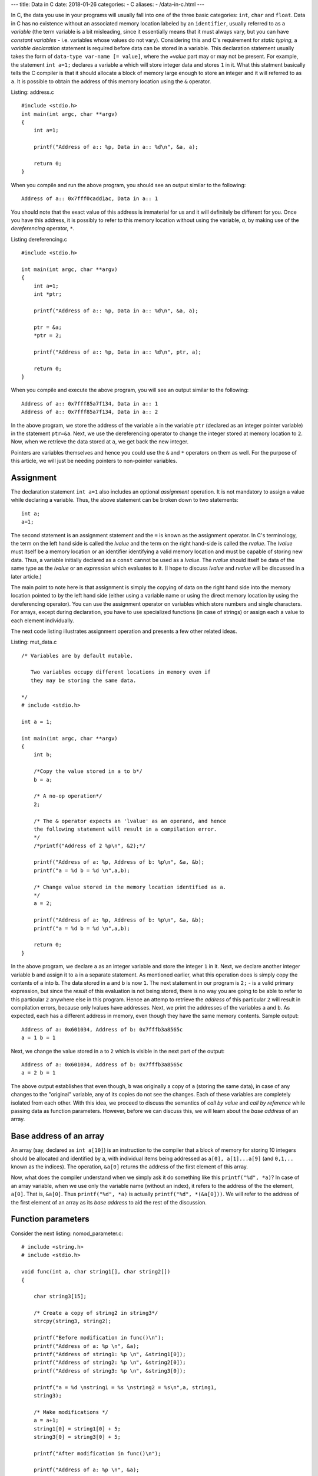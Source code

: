 ---
title:  Data in C
date: 2018-01-26
categories:
-  C
aliases:
- /data-in-c.html
---

In C, the data you use in your programs will usually fall into one of the three
basic categories: ``int``, ``char`` and ``float``. Data in C has no
existence without an associated memory location labeled by an
``identifier``, usually referred to as a `variable` (the term variable
is a bit misleading, since it essentially means that it must always
vary, but you can have `constant variables` - i.e. variables whose
values do not vary). Considering this and C's requirement for `static
typing`, a `variable declaration` statement is required before data
can be stored in a variable. This declaration statement usually takes the
form of ``data-type var-name [= value]``, where the `=value` part may
or may not be present. For example, the statement ``int a=1;``
declares a variable ``a`` which will store integer data and stores
``1`` in it. What this statment basically tells the C compiler is
that it should allocate a block of memory large enough to store an
integer and it will referred to as ``a``. It is possible to obtain the
address of this memory location using the ``&`` operator.


Listing: address.c ::

    #include <stdio.h>
    int main(int argc, char **argv)
    {
        int a=1;

	printf("Address of a:: %p, Data in a:: %d\n", &a, a);

	return 0;
    }

When you compile and run the above program, you should see an output
similar to the following:
::

    Address of a:: 0x7fff0cadd1ac, Data in a:: 1


You should note that the exact value of this address is immaterial
for us and it will definitely be different for you. Once you have this
address, it is possibly to refer to this memory location without using
the variable, `a`, by making use of the `dereferencing` operator,
``*``.

Listing dereferencing.c ::

    #include <stdio.h>

    int main(int argc, char **argv)
    {
        int a=1;
    	int *ptr;
    
        printf("Address of a:: %p, Data in a:: %d\n", &a, a);

    	ptr = &a;
	*ptr = 2;

	printf("Address of a:: %p, Data in a:: %d\n", ptr, a);
    	
        return 0;
    }


When you compile and execute the above program,  you will see an
output similar to the following::

    Address of a:: 0x7fff85a7f134, Data in a:: 1
    Address of a:: 0x7fff85a7f134, Data in a:: 2

In the above program, we store the address of the variable ``a`` in
the variable ``ptr`` (declared as an integer pointer variable) in the
statement ``ptr=&a``. Next, we use the dereferencing operator to change
the integer stored at memory location to ``2``. Now, when we retrieve
the data stored at ``a``, we get back the new integer.

Pointers are variables themselves and hence you could use the
``&`` and ``*`` operators on them as well. For the purpose of this
article, we will just be needing pointers to non-pointer
variables.

Assignment
==========

The declaration statement ``int a=1`` also includes an optional
`assignment` operation. It is not mandatory to assign a value while
declaring a variable. Thus, the above statement can be broken down to
two statements::

    int a;
    a=1;

The second statement is an assignment statement and the ``=`` is known
as the assignment operator. In C's terminology, the term on the left
hand side is called the `lvalue` and the term on the right hand-side
is called the `rvalue`. The `lvalue` must itself be a memory location
or an identifier identifying a valid memory location and must be
capable of storing new data. Thus, a variable initially declared
as a ``const`` cannot be used as a `lvalue`. The `rvalue` should
itself be data of the same type as the `lvalue` or an `expression` which
evaluates to it. (I hope to discuss `lvalue` and `rvalue` will be
discussed in a later article.)

The main point to note here is that assignment is simply the copying
of data on the right hand side into the memory location pointed to by
the left hand side (either using a variable name or using the direct
memory location  by using the dereferencing operator). You can use the
assignment operator on variables which store numbers and single
characters. For arrays, except during declaration, you have to use
specialized functions (in case of strings) or assign each a value to
each element individually.

The next code listing illustrates assignment operation and presents a
few other related ideas.

Listing: mut_data.c 
::

    /* Variables are by default mutable.

       Two variables occupy different locations in memory even if
       they may be storing the same data.

    */
    # include <stdio.h>

    int a = 1;

    int main(int argc, char **argv)
    {
        int b;

        /*Copy the value stored in a to b*/
	b = a;

	/* A no-op operation*/
	2;

	/* The & operator expects an 'lvalue' as an operand, and hence
	the following statement will result in a compilation error. 
	*/
	/*printf("Address of 2 %p\n", &2);*/

	printf("Address of a: %p, Address of b: %p\n", &a, &b);
	printf("a = %d b = %d \n",a,b);

	/* Change value stored in the memory location identified as a.
	*/
	a = 2;

	printf("Address of a: %p, Address of b: %p\n", &a, &b);
	printf("a = %d b = %d \n",a,b);

	return 0;
    }

In the above program, we declare ``a`` as an integer variable and
store the integer ``1`` in it. Next, we declare another integer
variable ``b`` and assign it to ``a`` in a separate statement. As
mentioned earlier, what this operation does is simply copy the
contents of ``a`` into ``b``. The data stored in ``a`` and ``b`` is
now ``1``. The next statement in our program is ``2;`` - is a valid
primary expression, but since the `result` of this evaluation is not
being stored, there is no way you are going to be able to refer to
this particular ``2`` anywhere else in this program. Hence an attemp
to retrieve the `address` of this particular ``2`` will result in
compilation errors, because only lvalues have addresses. Next, we
print the addresses of the variables ``a`` and ``b``. As expected,
each has a different address in memory, even though they have the same
memory contents. Sample output:

::

    Address of a: 0x601034, Address of b: 0x7fffb3a8565c
    a = 1 b = 1 

Next, we change the value stored in ``a`` to ``2`` which is visible in
the next part of the output:

::

    Address of a: 0x601034, Address of b: 0x7fffb3a8565c
    a = 2 b = 1

The above output establishes that even though, ``b`` was originally a
copy of ``a`` (storing the same data), in case of any changes to the
"original" variable, any of its copies do not see the changes. Each of
these variables are completely isolated from each other. With this
idea, we proceed to discuss the semantics of `call by value` and `call
by reference` while passing data as function parameters. However,
before we can discuss this, we will learn about the `base address` of
an array.

Base address of an array
========================

An array (say, declared as ``int a[10]``) is an instruction to the
compiler that a block of memory for storing 10 integers should be
allocated and identified by ``a``, with individual items being
addressed as ``a[0], a[1]...a[9]`` (and ``0,1,..`` known as the
indices). The operation, ``&a[0]`` returns the address of the first
element of this array.

Now, what does the compiler understand when we simply ask it do
something like this ``printf("%d", *a)``? In case of an array
variable, when we use only the variable name (without an index), it
refers to the address of the the element, ``a[0]``. That is,
``&a[0]``. Thus ``printf("%d", *a)`` is actually ``printf("%d",
*(&a[0]))``. We will refer to the address of the first element of an
array as its `base address` to aid the rest of the discussion.


Function parameters
===================

Consider the next listing: nomod_parameter.c:

::

    # include <string.h>
    # include <stdio.h>

    void func(int a, char string1[], char string2[])
    {

        char string3[15];

	/* Create a copy of string2 in string3*/
	strcpy(string3, string2);

	printf("Before modification in func()\n");
	printf("Address of a: %p \n", &a);
	printf("Address of string1: %p \n", &string1[0]);
	printf("Address of string2: %p \n", &string2[0]);
	printf("Address of string3: %p \n", &string3[0]);

	printf("a = %d \nstring1 = %s \nstring2 = %s\n",a, string1,
	string3);

	/* Make modifications */
	a = a+1;
	string1[0] = string1[0] + 5;
	string3[0] = string3[0] + 5;

	printf("After modification in func()\n");

	printf("Address of a: %p \n", &a);
	printf("Address of string1: %p \n", &string1[0]);
	printf("Address of string2: %p \n", &string2[0]);
	printf("Address of string3: %p \n", &string3[0]);

	printf("a = %d \nstring1 = %s \nstring2 = %s\n",a, string1,
	string3);

	return;
    }

    int main(int argc, char **argv)
    {

        int a = 5;
	char string1[] = "A String";
	char string2[] = "B String";

	printf("Before call to func()\n");

	printf("Address of a: %p \n", &a);
	printf("Address of string1: %p \n", &string1[0]);
	printf("Address of string2: %p \n", &string2[0]);

	printf("a = %d \nstring1 = %s \nstring2 = %s\n",a, string1,
	string2);

	func(a, string1, string2);

	printf("After call to func()\n");

	printf("Address of a: %p \n", &a);
	printf("Address of string1: %p \n", &string1[0]);
	printf("Address of string2: %p \n", &string2[0]);

	printf("a = %d \nstring1 = %s \nstring2 = %s\n",a, string1,
	string2);
	
	return 0;
    }


In the ``main()`` function, we declare an integer variable, ``a`` and
two character arrays (strings), ``string1`` and ``string2``. When you
compile and run this program, you will see four "sets" of output:
`Before call to func()`, `Before modification in func()`, `After
modification in func()` and `After call to func()`. First, I will
discuss the first two sets:

::
 
    Before call to func()
    Address of a: 0x7fff6549ad7c 
    Address of string1: 0x7fff6549ad70 
    Address of string2: 0x7fff6549ad60 
    a = 5 
    string1 = A String 
    string2 = B String

    Before modification in func()
    Address of a: 0x7fff6549ad2c 
    Address of string1: 0x7fff6549ad70 
    Address of string2: 0x7fff6549ad60 
    Address of string3: 0x7fff6549ad30 
    a = 5 
    string1 = A String 
    string2 = B String


The key thing to note in the above output is the addresses of the
three variables. (We discuss ``string3`` a little later on, so ignore
it for now).

You can see that the address of ``a`` is different in
``main()`` and in ``func()`` functions. This is because, the function
``func()`` is creating a new variable ``a`` to store the value being
passed to it from the ``main()`` function (it is immaterial that we
are using the same variable name in both the same functions - each of
these variables are local variables, having no existence beyond the
functions themselves). This is what is referred to as `call by
value` - a copy of the value in a variable is passed from the calling
function to the called function.

The addresses of the two character array variables are however the
same in both the functions. This automatically follows from the
discussion on `base address of an array`. When the function ``func()``
is called from ``main()``, passing the array variables, ``string1``
and ``string2`` mean that we are passing the base address of each
these arrays to the function, ``func()``. Hence, the two variables
``string1`` and ``string2`` in ``func()``, actually refer to the same
memory location as ``string1`` and ``string2`` in ``main()`` (Once
again, the same variable names is irrelevant). 

Now, we consider the next set of output:

::

    After modification in func()
    Address of a: 0x7fff6549ad2c 
    Address of string1: 0x7fff6549ad70 
    Address of string2: 0x7fff6549ad60 
    Address of string3: 0x7fff6549ad30 
    a = 6 
    string1 = F String 
    string2 = G String

We make some changes to the data stored in each of the three variables and
this is reflected in their changed values. 


Finally, consider the last set of output:
::

    After call to func()
    Address of a: 0x7fff6549ad7c 
    Address of string1: 0x7fff6549ad70 
    Address of string2: 0x7fff6549ad60 
    a = 5 
    string1 = F String 
    string2 = B String

In the ``main()`` function, the data stored in ``a`` is the same as
it was before the call to ``func()``, the data stored in ``string1``
is same as after the modification in ``func()`` and that of
``string2``, the same as it was before calling ``func()``.

From the first set of output, we know that the variable ``a`` in
``func()`` was a separate variable from the ``a`` in ``main()`` and
thus any changes made to the data stored in former will not be
reflected in the latter. From the same set of output, we also know
that ``string1`` in ``func()`` pointed to the same ``string1`` in
``main()`` and hence any changes made to it is reflected in the
latter. So, what's happening with ``string2()``? The reasoning about
``string1`` should also apply to ``string2``, and it does. However,
the difference in the output is due to the statement:
``strcpy(string3, string2)`` in ``func()``. In this statement, we are creating a
copy of the data in ``string2`` and storing it in a new variable
``string3``. Since ``string3`` is a new variable (as demonstrated by
the different address) as seen in the above sets of output, any
changes to the value of ``string3`` is not reflected in
``string2``. In fact, you may call this as cheating when I printed the
data in ``string3`` and as that in ``string2``. I did this to
demonstrate a use case where you may need to change the value of an
array parameter without changing the original array. 

This form of calling a function where the addresses (or references) to
the parameters are sent from the calling function to the called
function is referred to as `call by reference`. Thus, we can conclude
that when arrays are passed, it is by default a `call by reference`,
where as for data types such as ``int``, ``char`` and ``value``, it is
`call by value`. 


Explicit call by reference
~~~~~~~~~~~~~~~~~~~~~~~~~~

As we have seen, we get `call by reference` for free in the case of
arrays. How do accomplish this for `int`, for example? The key is to
pass the address of the variable from the calling function to the
called function. The next code listing demonstrates this.

::

    # include <string.h>
    # include <stdio.h>

    void func(int *a, char *string)
    {

        printf("In func()\n");

	printf("Address of a: %p \n", a);
  	printf("Address of string: %p \n", &string[0]);

  	printf("a = %d string = %s\n\n",*a, string);

	/* Make modifications */
	*a = *a+1;
	string[0] = string[0] + 5;

	printf("After modification in func()\n");
	printf("a = %d string = %s\n\n",*a, string);

	return;
    }
	
    int main(int argc, char **argv)
    {
	
	int a = 5;
	char string[] = "A String";

	printf("In main() before func()\n");

	printf("Address of a: %p \n", &a);
	printf("Address of string: %p \n", &string[0]);

	printf("a = %d string = %s\n\n",a, string);

	func(&a, string);

	printf("In main() after func()\n");

	printf("a = %d string = %s\n\n",a, string);
	return 0;
    }


When you compile and execute the above program, you will see an output
similar to the following :
::

    In main() before func()
    Address of a: 0x7fff22e7c25c 
    Address of string: 0x7fff22e7c250 
    a = 5 string = A String

    In func()
    Address of a: 0x7fff22e7c25c 
    Address of string: 0x7fff22e7c250 
    a = 5 string = A String

    After modification in func()
    a = 6 string = F String

    In main() after func()
    a = 6 string = F String

As the output shows, the pointer variable ``a`` in ``fun()`` stores
the location of the variable ``a`` in ``main()``. Hence, any changes
to the data stored at that location in ``func()`` is reflected back in
the ``main()`` function.

Call by value for an array
~~~~~~~~~~~~~~~~~~~~~~~~~~

We have now understood that arrays are by default `call by
reference`. In the earlier program, we created an explicit copy of the 
string to prevent modifications to the `original` copy of the
string. This strategy can also be followed for non-char arrays, such
as an integer array where you can create a new array with the contents
of the array being passed from another function.

However, a well-known generic strategy to accomplish this from the `calling`
function itself is to make the array variable a member of a `structure`
and then passing this structure member to the called function. The
following code listing shows this.

Listing: call_value_array.c

::

    # include <string.h>
    # include <stdio.h>

    struct string_wrapper{
      char string[10];
    };

    void func(char string[])
    {
  
        /* Make modifications */
	string[0] = string[0] + 5;
    	printf("String: %s\n", string);

    	return;
    }

    int main(int argc, char **argv)
    {
        struct string_wrapper string;

	char astring[] = "A String";
  	strcpy(string.string, astring);

	printf("String: %s\n", astring);

	func(string.string);

	printf("String: %s\n", astring);
	
	return 0;
    }


In the above code listing, we first define a structure
``string_wrapper`` with a character array as a member. This is because
we plan to use this structure to wrap a string. If we wanted to use
this for wrapping an integer array, we would have an integer array as
the structure member. In the ``main()`` function, we copy the data in
string variable ``astring`` to the structure member, ``string`` using
``strcpy()``. Next, we call ``func()`` using this structure member
instead of the string variable. This allows us to pass the data in
``astring``, instead of the variable itself. 

When you compile and execute the above program, you should see the
following output:

::

    String: A String
    String: F String
    String: A String



Immutable data
==============

If you want to enforce the restriction that the data stored in one or
more of your variables shouldn't be changed from what was assigned
during `declaration` of the variable, use the ``const`` keyword during
declaring the variable. For example, ``const int a=1`` declares an
integer variable ``a`` and stores ``1`` in it. If you attempt to make
any changes to it in the rest of the ``main()`` function, your
compiler will not compile your program, telling you that this is not
allowed. It is important to note that you have to store the data
during declaration itself. The next code listing demonstrates this.

Listing: immut_data.c
::

    # include <stdio.h>

    int main(int argc, char **argv)
    {
        int a = 1;
	const int b = a;

	/* This is not allowed as well
       const c;
       c=1;
       */

      /* Even though this is the same value as already stored in a,
         this is not known to the compiler at compile time. Hence, the
         following statement will result in a compile time error*/
      /*b = a;*/

      printf("Address of a: %p, Address of b: %p\n", &a, &b);
      printf("a = %d b = %d \n",a,b);

      return 0;
    }


Conclusion
==========

In this article, we have taken a look at the basics of how data in C
has no identity if not stored in memory locations identified by
identifiers. We also learnt about `call by value` and `call by
reference` and how different data types behave differently when passed
as function parameters.

If you are familiar with Python, you may be interested in my article
on `data in CPython <http://echorand.me/data-in-cpython.html>`__. In my next article, I will summarize these two
articles highlighting the differences between the two. 
